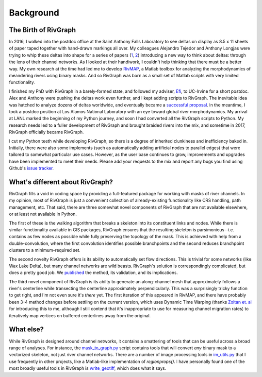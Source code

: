 .. _background:

==========
Background
==========

***********************
The Birth of RivGraph
***********************

In 2016, I walked into the postdoc office at the Saint Anthony Falls Laboratory to see deltas on display as 8.5 x 11 sheets of paper 
taped together with hand-drawn markings all over. My colleagues Alejandro Tejedor and Anthony Longjas were trying to whip these deltas
into shape for a series of papers (`1 <https://doi.org/10.1002/2014WR016604>`_, `2 <https://doi.org/10.1002/2014WR016604>`_) introducing a new way to think about deltas: through the lens of their channel networks. As I 
looked at their handiwork, I couldn't help thinking that there must be a better way. My own research at the time had led me to develop 
`RivMAP <https://doi.org/10.1002/2016EA000196>`_, a Matlab toolbox for analyzing the morphodynamics of meandering rivers using binary masks. And so RivGraph was born as a small set of Matlab scripts with very limited functionality.

I finished my PhD with RivGraph in a barely-formed state, and followed my adviser, `Efi <http://efi.eng.uci.edu/>`_, to UC-Irvine for a short postdoc. Alex and Anthony were pushing the deltas work even further, and I kept adding scripts to RivGraph. The inevitable idea was hatched to analyze dozens of deltas worldwide, and eventually became a `successful proposal <https://www.nsf.gov/awardsearch/showAward?AWD_ID=1812019>`_. In the meantime, I took a postdoc position at Los Alamos
National Laboratory with an eye toward global river morphodynamics. My arrival at LANL marked the beginning of my Python journey, and
soon I had converted all the RivGraph scripts to Python. My research needs led to a fuller development of RivGraph and brought braided
rivers into the mix, and sometime in 2017, RivGraph officially became RivGraph.

I cut my Python teeth while developing RivGraph, so there is a degree of inherited clunkiness and inefficiency baked in. Initially, there
were also some implements (such as automatically adding artificial nodes to parallel edges) that were tailored to somewhat particular use
cases. However, as the user base continues to grow, improvements and upgrades have been implemented to meet their needs. Please add your requests
to the mix and report any bugs you find using Github's `issue tracker <https://github.com/jonschwenk/RivGraph/issues>`_.

********************************
What's different about RivGraph?
********************************

RivGraph fills a void in coding space by providing a full-featured package for working with masks of river channels. 
In my opinion, most of RivGraph is just a convenient collection of already-existing functionality like CRS handling, path management, 
etc. That said, there are three somewhat novel components of RivGraph that are not available elsewhere, or at least not available in
Python. 

The first of these is the walking algorithm that breaks a skeleton into its constituent links and nodes. While there is similar
functionality available in GIS packages, RivGraph ensures that the resulting skeleton is parsimonious--i.e. contains as few nodes as possible
while fully preserving the topology of the mask. This is achieved with help from a double-convolution, where the first convolution identifies possible
branchpoints and the second reduces branchpoint clusters to a minimum-required set. 

The second novelty RivGraph offers is its ability
to automatically set flow directions. This is trivial for some networks (like Wax Lake Delta), but many channel networks are wild beasts. RivGraph's
solution is correspondingly complicated, but does a pretty good job. We `published  <https://esurf.copernicus.org/articles/8/87/2020/esurf-8-87-2020.html>`_ the method, its validation, and its implications.

The third novel component of RivGraph is its abilty to generate an along-channel mesh that approximately follows a river's centerline
while transecting the centerline approximately perpendicularly. This was a surprisingly tricky function to get right, and I'm not even
sure it's *there* yet. The first iteration of this appeared in RivMAP, and there have probably been 3-4 method changes before settling on the current version, which uses Dynamic Time Warping (thanks `Zoltan et. al <https://doi.org/10.1130/G45608.1>`_ for introducing this to me, although I still contend that it's inappropriate to use for measuring channel migration rates) to iteratively map vertices on buffered centerlines away from the original.

**********
What else?
**********

While RivGraph is designed around channel networks, it contains a smattering of tools that can be useful across a broad range of analyses.
For instance, the `mask_to_graph.py <https://github.com/jonschwenk/RivGraph/blob/master/rivgraph/mask_to_graph.py>`_ script contains tools that will convert *any* binary mask to a vectorized skeleton, not just river
channel networks. There are a number of image processing tools in `im_utils.py <https://github.com/jonschwenk/RivGraph/blob/master/rivgraph/im_utils.py>`_ that I use frequently in other projects, like a Matlab-like
implementation of *regionprops()*. I have personally found one of the most broadly useful tools in RivGraph is `write_geotiff <https://github.com/jonschwenk/RivGraph/blob/f2284de77a79b8f8812d04c579d52852f584de1d/rivgraph/io_utils.py#L281>`_, which does what it says.
 